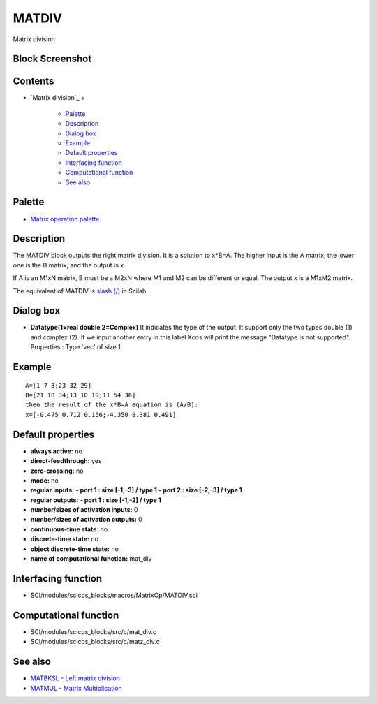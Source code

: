


MATDIV
======

Matrix division



Block Screenshot
~~~~~~~~~~~~~~~~





Contents
~~~~~~~~


+ `Matrix division`_
  +

    + `Palette`_
    + `Description`_
    + `Dialog box`_
    + `Example`_
    + `Default properties`_
    + `Interfacing function`_
    + `Computational function`_
    + `See also`_





Palette
~~~~~~~


+ `Matrix operation palette`_




Description
~~~~~~~~~~~

The MATDIV block outputs the right matrix division. It is a solution
to x*B=A. The higher input is the A matrix, the lower one is the B
matrix, and the output is x.

If A is an M1xN matrix, B must be a M2xN where M1 and M2 can be
different or equal. The output x is a M1xM2 matrix.

The equivalent of MATDIV is `slash (/)`_ in Scilab.





Dialog box
~~~~~~~~~~






+ **Datatype(1=real double 2=Complex)** It indicates the type of the
  output. It support only the two types double (1) and complex (2). If
  we input another entry in this label Xcos will print the message
  "Datatype is not supported". Properties : Type 'vec' of size 1.




Example
~~~~~~~


::

    A=[1 7 3;23 32 29]
    B=[21 18 34;13 10 19;11 54 36]
    then the result of the x*B=A equation is (A/B):
    x=[-0.475 0.712 0.156;-4.350 8.381 0.491]




Default properties
~~~~~~~~~~~~~~~~~~


+ **always active:** no
+ **direct-feedthrough:** yes
+ **zero-crossing:** no
+ **mode:** no
+ **regular inputs:** **- port 1 : size [-1,-3] / type 1** **- port 2
  : size [-2,-3] / type 1**
+ **regular outputs:** **- port 1 : size [-1,-2] / type 1**
+ **number/sizes of activation inputs:** 0
+ **number/sizes of activation outputs:** 0
+ **continuous-time state:** no
+ **discrete-time state:** no
+ **object discrete-time state:** no
+ **name of computational function:** mat_div




Interfacing function
~~~~~~~~~~~~~~~~~~~~


+ SCI/modules/scicos_blocks/macros/MatrixOp/MATDIV.sci




Computational function
~~~~~~~~~~~~~~~~~~~~~~


+ SCI/modules/scicos_blocks/src/c/mat_div.c
+ SCI/modules/scicos_blocks/src/c/matz_div.c




See also
~~~~~~~~


+ `MATBKSL - Left matrix division`_
+ `MATMUL - Matrix Multiplication`_


.. _Interfacing function: MATDIV.html#Interfacingfunction_MATDIV
.. _Description: MATDIV.html#Description_MATDIV
.. _Matrix operation palette: Matrix_pal.html
.. _MATBKSL - Left matrix division: MATBKSL.html
.. _See also: MATDIV.html#Seealso_MATDIV
.. _Computational function: MATDIV.html#Computationalfunction_MATDIV
.. _Example: MATDIV.html
.. _Palette: MATDIV.html#Palette_MATDIV
.. _Dialog box: MATDIV.html#Dialogbox_MATDIV
.. _Default properties: MATDIV.html#Defaultproperties_MATDIV
.. _MATMUL - Matrix Multiplication: MATMUL.html
.. _slash (/): slash.html


